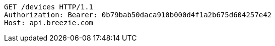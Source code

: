 [source,http,options="nowrap"]
----
GET /devices HTTP/1.1
Authorization: Bearer: 0b79bab50daca910b000d4f1a2b675d604257e42
Host: api.breezie.com

----
